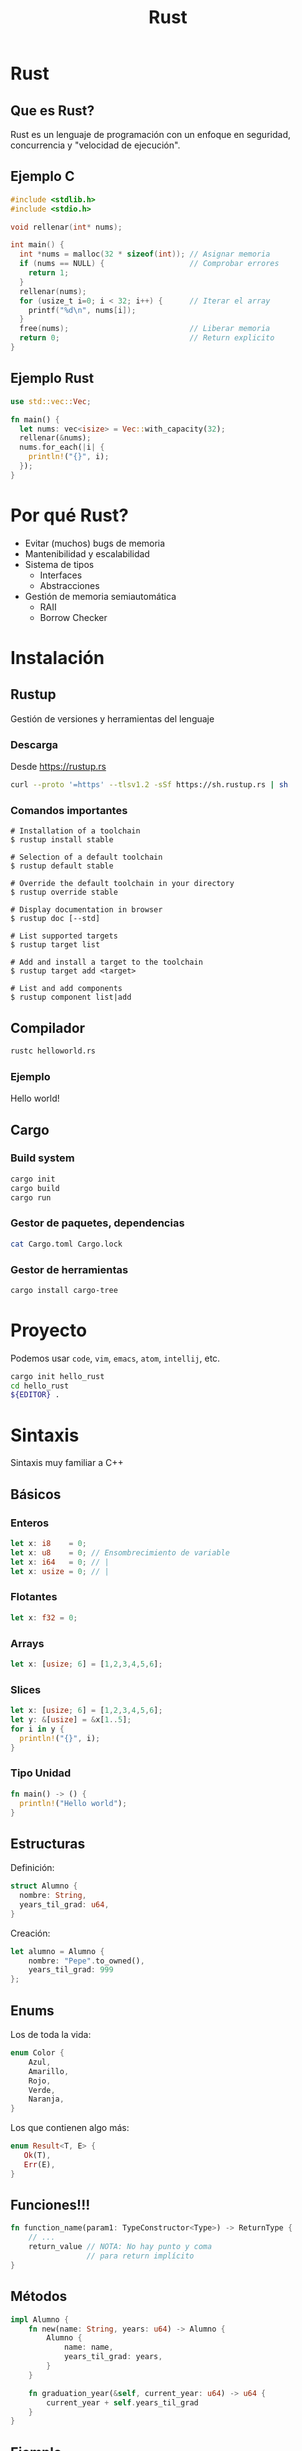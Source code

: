 #+TITLE: Rust
#+REVEAL_TRANS: fade
#+OPTIONS: reveal-control
#+OPTIONS: toc:nil
#+OPTIONS: num:nil
#+REVEAL_THEME: league
#+REVEAL_PLUGINS: (highlight)
#+REVEAL_HIGHLIGHT_CSS: %r/lib/css/monokai.css


* Rust
  [[./img/rust_logo.svg]]

** Que es Rust?
   Rust es un lenguaje de programación con un enfoque en
   seguridad, concurrencia y "velocidad de ejecución".

** Ejemplo C
   #+begin_src c
     #include <stdlib.h>
     #include <stdio.h>

     void rellenar(int* nums);

     int main() {
       int *nums = malloc(32 * sizeof(int)); // Asignar memoria
       if (nums == NULL) {                   // Comprobar errores
         return 1;
       }
       rellenar(nums);
       for (usize_t i=0; i < 32; i++) {      // Iterar el array
         printf("%d\n", nums[i]);
       }
       free(nums);                           // Liberar memoria
       return 0;                             // Return explicito
     }
   #+end_src

** Ejemplo Rust

   #+begin_src rust
     use std::vec::Vec;

     fn main() {
       let nums: vec<isize> = Vec::with_capacity(32);
       rellenar(&nums);
       nums.for_each(|i| {
         println!("{}", i);
       });
     }
   #+end_src

* Por qué Rust?
  - Evitar (muchos) bugs de memoria
  - Mantenibilidad y escalabilidad
  - Sistema de tipos
    - Interfaces
    - Abstracciones
  - Gestión de memoria semiautomática
    - RAII
    - Borrow Checker

* Instalación
** Rustup
   Gestión de versiones y herramientas del lenguaje
*** Descarga
    Desde https://rustup.rs
   #+begin_src sh
     curl --proto '=https' --tlsv1.2 -sSf https://sh.rustup.rs | sh
   #+end_src
    
*** Comandos importantes
   #+begin_src 
# Installation of a toolchain
$ rustup install stable

# Selection of a default toolchain
$ rustup default stable

# Override the default toolchain in your directory
$ rustup override stable

# Display documentation in browser
$ rustup doc [--std]

# List supported targets
$ rustup target list

# Add and install a target to the toolchain
$ rustup target add <target>

# List and add components
$ rustup component list|add
   #+end_src
   
** Compilador
   #+begin_src sh
     rustc helloworld.rs
   #+end_src
   
*** Ejemplo
    Hello world!
    
** Cargo
*** Build system
   #+begin_src sh
     cargo init
     cargo build
     cargo run
   #+end_src

*** Gestor de paquetes, dependencias
   #+begin_src sh
     cat Cargo.toml Cargo.lock
   #+end_src

*** Gestor de herramientas
   #+begin_src sh
     cargo install cargo-tree
   #+end_src

* Proyecto
  Podemos usar ~code~, ~vim~, ~emacs~, ~atom~, ~intellij~, etc.
  #+begin_src sh
    cargo init hello_rust
    cd hello_rust
    ${EDITOR} .
  #+end_src

* Sintaxis
  Sintaxis muy familiar a C++
** Básicos
*** Enteros
   #+begin_src rust
     let x: i8    = 0; 
     let x: u8    = 0; // Ensombrecimiento de variable
     let x: i64   = 0; // |
     let x: usize = 0; // |
   #+end_src
*** Flotantes
   #+begin_src rust
     let x: f32 = 0; 
   #+end_src
*** Arrays
    #+begin_src rust
     let x: [usize; 6] = [1,2,3,4,5,6];
    #+end_src
*** Slices
    #+begin_src rust
      let x: [usize; 6] = [1,2,3,4,5,6];
      let y: &[usize] = &x[1..5];
      for i in y {
        println!("{}", i);
      }
    #+end_src
*** Tipo Unidad
    #+begin_src rust
      fn main() -> () {
        println!("Hello world");
      }
    #+end_src
    
** Estructuras
   Definición:
   #+begin_src rust
     struct Alumno {
       nombre: String,
       years_til_grad: u64,
     }
   #+end_src
   
   Creación:
   #+begin_src rust
     let alumno = Alumno {
         nombre: "Pepe".to_owned(),
         years_til_grad: 999
     };
   #+end_src

** Enums
   Los de toda la vida:
   #+begin_src rust
     enum Color {
         Azul,
         Amarillo,
         Rojo,
         Verde,
         Naranja,
     }
   #+end_src

   Los que contienen algo más:
   #+begin_src rust
     enum Result<T, E> {
        Ok(T),
        Err(E),
     }
   #+end_src

** Funciones!!!
  #+begin_src rust
    fn function_name(param1: TypeConstructor<Type>) -> ReturnType {
        // ...
        return_value // NOTA: No hay punto y coma
                     // para return implícito
    }
  #+end_src
  
** Métodos
   #+begin_src rust
     impl Alumno {
         fn new(name: String, years: u64) -> Alumno {
             Alumno {
                 name: name,
                 years_til_grad: years,
             }
         }
    
         fn graduation_year(&self, current_year: u64) -> u64 {
             current_year + self.years_til_grad
         }
     }
   #+end_src
   
** Ejemplo
   Ejemplo graduación
   
* Match
  Un ~switch~ en esteroides
  #+begin_src rust
    let mut args = std::env::args();

    match args.nth(1) {
        Some(arg) => println!("Argumento 1: {}", arg),
        None => println!("No hay argumentos"),
    }
  #+end_src
   
** Más usos
  #+begin_src rust
    let mut args = std::env::args();

    match args.nth(1) {
        Some("arg") => println!("Argumento 1 es arg"),
        _ => println!("El argumento 1 no es arg o no hay argumento 1"),
    }
  #+end_src

* Constructores y destructores
  Tampoco los tiene

** Espera, me habías dicho que podía hacer OOP
   - Rust no permite tener valores no inicializados
   - Por convención hay un método estático ~new()~
   - Los destructores se implementan mediante la interfaz ~drop~
   
* NULL
  tampoco

* Excepciones
  Nope, we don't do that here
* Pero, sin excepciones...
  Como manejamos los errores?
  
** Mediante el tipo ~Result<T,E>~
   Si la función puede fallar, retorna un ~Result~
   #+begin_src rust
     fn this_can_fail(succeeds: bool) -> Result<String, String> {
         if succeeds {
             Ok(String::from("Success"))
         } else {
             Err(String::from("Error"))
         }
     }

     fn main() {
         let outcome = this_can_fail(true);
         println!("{:?}", outcome);
     }
   #+end_src
   
** Usando match
   #+begin_src rust
fn main() {
    match this_can_fail(false) {
        Ok(val) => println!("Success: {}", val),
        Err(err) => println!("Error: {}", err),
    }
}
   #+end_src
   
** Mediante ~?~
   #+begin_src rust
fn multiple_possible_failures() -> Result<String,String> {
    this_can_fail(true)?;
    println!("After 1st potential error.");
    this_can_fail(false)?;
    println!("After 2nd potential error.");
    Ok(String::from("All done."))
}
   #+end_src

** Result envuelve tipos
   - Se puede pasar de Result<T,E> -> Result<U,E>
   - Se puede pasar de Result<T,E> -> Result<T,X>
   #+begin_src rust
     fn main() {
         let some_result = this_can_fail(true);
         // Only done if `some_result` is an `Ok` Variant.
         let mapped_result = some_result.map(|val| val.len());
         let mapped_result = some_result.map_err(|val| val.len());
         println!("{:?}", mapped_result);
     }
   #+end_src

* Sistema de ~Ownership~
  Cuatro Reglas:
  - Solo hay un propietario
  - La posesión puede ser traspasada
  - El propietario es el responsable de devolver los recursos
  - El propietario tiene todo el poder sobre los datos y puede mutarlos
    
** Implicaciones
   - Fundamental para Rust
   - Se comprueban al compilar
   - Son extensibles
   
** Ejemplo
*** Parte 1
   #+begin_src rust
     #[derive(Debug)]
     struct Dot {
         x: i32,
         y: i32
     }

     fn main() {
         let dot = Dot { x: 1, y: 2 };
         pacman(dot);
     }

     fn pacman(dot: Dot) {
         println!("Eating {:?}", dot);
     }
   #+end_src 
   
   ~dot~ en ~main~ es la propietaria de ~Dot {x:1,y:2}~

*** Y si volvemos a usar dot??

*** Parte 2
    #+begin_src rust
      #[derive(Debug)]
      struct Dot {
          x: i32,
          y: i32
      }

      fn main() {
          let dot = Dot { x: 1, y: 2 };
          pacman(dot);
          pacman(dot);
      }

      fn pacman(dot: Dot) {
          println!("Eating {:?}", dot);
      }
    #+end_src
    
    
*** No se puede!
    ~pacman~ ha consumido el valor de dot
    - el valor se ha movido
    - dot ya no es el propietario y no puede usar el valor

*** Solución (bueno, más o menos)
    #+begin_src rust
      #[derive(Debug, Clone)]
      struct Dot {
          x: i32,
          y: i32
      }

      fn main() {
          let dot = Dot { x: 1, y: 2 };
          pacman(dot.clone());
          pacman(dot);
      }

      fn pacman(dot: Dot) {
          println!("Eating {:?}", dot);
      }
    #+end_src

    ~.clone()~ implica coste a la hora de copiar los datos
    - Clonar una lista es caro

*** Copy
    #+begin_src rust
      #[derive(Debug, Clone, Copy)]
      //---------------------^^^^--
      struct Dot {
          x: i32,
          y: i32
      }

      fn main() {
          let dot = Dot { x: 1, y: 2 };
          pacman(dot);
          pacman(dot);
      }

      fn pacman(dot: Dot) {
          println!("Eating {:?}", dot);
      }
    #+end_src

    Ahora si funciona

*** Copy vs Clone
    - Clone es explícito
    - Copy es para:
      - Datos que se pueden copiar rápido (~memcpy~)
      - Está permitido copiarlos (No un descriptor de archivo)

** Quiz time!
*** Que pasa si volvemos a llamar ~use_file~ con ~file~?
    #+begin_src rust
      use std::fs::File;

      fn main() {
          let file = File::open("test").unwrap();

          use_file(file);
      }

      fn use_file(f: File) {
          // File drops here
      }
    #+end_src
    
*** Como sería la implementación?
    Si drop es la función que desaloja un valor de forma inmediata
    
    #+begin_src rust
      use std::fs::File;

      fn main() {
          let file = File::open("test").unwrap();
          let buffer = read_from(&file);
          drop(file);
          // do something long
      }
    #+end_src

*** Solución
    #+begin_src rust
      #[inline]
      fn drop<T>(_: T) {
          // Toma propiedad e impide reutilización
          // del valor cuando se acaba el scope
      }
    #+end_src

* También puedes prestar
  Si solo usamos copy, clone y transferimos propiedad,
  se hace muy ineficaz o no podemos reusar los valores

** Ejemplo
   #+begin_src rust
     #[derive(Debug)]
     struct Point {
         x: i32,
         y: i32 
     }

     fn main() {
         let mut point = Point { x: 1, y: 2 };
         inspect(&point);
         point.x = 2;
         inspect(&point);
     }

     fn inspect(p: &Point) {
         println!("{:?}", p);
     }
   #+end_src

   
*** Siempre podemos prestar si nos lo devuelven como lo dimos

*** Pero, si queremos cambiar las cosas?
    #+begin_src rust
      #[derive(Debug)]
      struct Point {
          x: i32,
          y: i32
      }

      fn main() {
          let mut point = Point { x: 1, y: 2 };
          inspect(&point);
          move_point(&mut point, 3, 3);
          inspect(&point);
      }

      fn move_point(p: &mut Point, x: i32, y: i32) {
          p.x = x;
          p.y = y;
      }
    #+end_src

*** Solo podemos prestar mutáblemente una vez

** Las reglas
   - Se puede prestar inmutablemente cuanto quieras
   - Pero solo puede haber un préstamo mutable
     
   Se mantiene la propiedad en el sitio de llamada y
   no se desaloja hasta que el propietario se va del
   contexto.

*** Por qué estas reglas?
    #+begin_src rust
      fn push_all(on: &mut Vec<u8>, from: &Vec<u8>) {
          // cuerpo
      }
    #+end_src 

** Préstamos (Borrows) son Referencias
   Hay que desreferenciarlas de vez en cuando
   #+begin_src rust
    let number: &mut i32 = &mut 4;
    *number = 10;
    println!("{}", number);
   #+end_src
